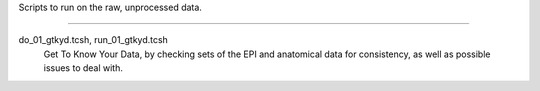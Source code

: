 Scripts to run on the raw, unprocessed data.

--------------------------------------------------------------------------

do_01_gtkyd.tcsh, run_01_gtkyd.tcsh
  Get To Know Your Data, by checking sets of the EPI and anatomical data
  for consistency, as well as possible issues to deal with.
